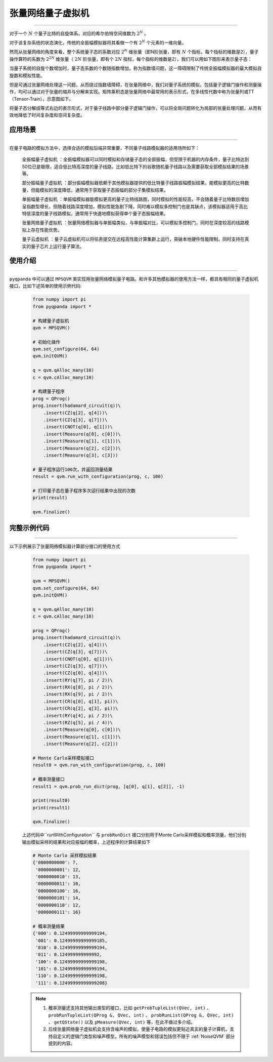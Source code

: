 .. _张量网络量子电路模拟器:

张量网络量子虚拟机
=================
----

对于一个 :math:`N` 个量子比特的自旋体系，对应的希尔伯特空间维数为 :math:`2^{N}` 。

对于该复杂系统的状态演化，传统的全振幅模拟器将其看做一个有 :math:`2^{N}` 个元素的一维向量。

然而从张量网络的角度来看，整个系统量子态的系数对应 :math:`2^{N}` 维张量（即N阶张量，即有 :math:`N` 个指标，每个指标的维数是2），量子操作算符的系数为 :math:`2^{2N}` 维张量（ :math:`2N` 阶张量，即有个 :math:`2N` 指标，每个指标的维数是2），我们可以用如下图形来表示量子态：

.. image:: images/state.png
   :align: center  

当量子系统的自旋个数增加时，量子态系数的个数随指数增加，称为指数墙问题，这一障碍限制了传统全振幅模拟器的最大模拟自旋数和模拟性能。

但是可通过张量网络处理这一问题，从而绕过指数墙障碍，在张量网络中，我们对量子系统的模拟，包括量子逻辑门操作和测量操作，均可以通过对于张量的缩并与分解来实现。矩阵乘积态是张量网络中最常用的表示形式，在多线性代数中称为张量列或TT（Tensor-Train），示意图如下。

.. image:: images/MPS.png
   :align: center  

将量子态分解成等式右边的表示形式，对于量子线路中部分量子逻辑门操作，可以将全局问题转化为局部的张量处理问题，从而有效地降低了时间复杂度和空间复杂度。

应用场景
>>>>>>>>>>>>>>>>
----

在量子电路的模拟方法中，选择合适的模拟后端非常重要，不同量子线路模拟器的适用场所如下：

     ``全振幅量子虚拟机`` ：全振幅模拟器可以同时模拟和存储量子态的全部振幅，但受限于机器的内存条件，量子比特达到50位已是极限，适合低比特高深度的量子线路，比如低比特下的谷歌随机量子线路以及需要获取全部模拟结果的场景等。
    
     ``部分振幅量子虚拟机`` ：部分振幅模拟器依赖于其他模拟器提供的低比特量子线路振幅模拟结果，能模拟更高的比特数量，但能模拟的深度降低，通常用于获取量子态振幅的部分子集模拟结果。
    
     ``单振幅量子虚拟机`` ：单振幅模拟器能模拟更高的量子比特线路图，同时模拟的性能较高，不会随着量子比特数目增加呈指数型增长，但随着线路深度增加，模拟性能急剧下降，同时难以模拟多控制门也是其缺点，该模拟器适用于高比特低深度的量子线路模拟，通常用于快速地模拟获得单个量子态振幅结果。
     
     ``张量网络量子虚拟机`` ：张量网络模拟器与单振幅类似，与单振幅对比，可以模拟多控制门，同时在深度较高的线路模拟上存在性能优势。
    
     ``量子云虚拟机`` ：量子云虚拟机可以将任务提交在远程高性能计算集群上运行，突破本地硬件性能限制，同时支持在真实的量子芯片上运行量子算法。

使用介绍
>>>>>>>>>>>>>>>>
----

``pyqpanda`` 中可以通过 ``MPSQVM`` 类实现用张量网络模拟量子电路。和许多其他模拟器的使用方法一样，都具有相同的量子虚拟机接口，比如下述简单的使用示例代码:

    .. code-block:: python

        from numpy import pi
        from pyqpanda import *

        # 构建量子虚拟机
        qvm = MPSQVM()

        # 初始化操作
        qvm.set_configure(64, 64)
        qvm.initQVM()

        q = qvm.qAlloc_many(10)
        c = qvm.cAlloc_many(10)

        # 构建量子程序
        prog = QProg()
        prog.insert(hadamard_circuit(q))\
            .insert(CZ(q[2], q[4]))\
            .insert(CZ(q[3], q[7]))\
            .insert(CNOT(q[0], q[1]))\
            .insert(Measure(q[0], c[0]))\
            .insert(Measure(q[1], c[1]))\
            .insert(Measure(q[2], c[2]))\
            .insert(Measure(q[3], c[3]))

        # 量子程序运行100次，并返回测量结果
        result = qvm.run_with_configuration(prog, c, 100)

        # 打印量子态在量子程序多次运行结果中出现的次数
        print(result)

        qvm.finalize()

完整示例代码
>>>>>>>>>>
----

.. _张量网络虚拟机示例程序:
以下示例展示了张量网络模拟器计算部分接口的使用方式

    .. code-block:: python

        from numpy import pi
        from pyqpanda import *

        qvm = MPSQVM()
        qvm.set_configure(64, 64)
        qvm.initQVM()

        q = qvm.qAlloc_many(10)
        c = qvm.cAlloc_many(10)

        prog = QProg()
        prog.insert(hadamard_circuit(q))\
            .insert(CZ(q[2], q[4]))\
            .insert(CZ(q[3], q[7]))\
            .insert(CNOT(q[0], q[1]))\
            .insert(CZ(q[3], q[7]))\
            .insert(CZ(q[0], q[4]))\
            .insert(RY(q[7], pi / 2))\
            .insert(RX(q[8], pi / 2))\
            .insert(RX(q[9], pi / 2))\
            .insert(CR(q[0], q[1], pi))\
            .insert(CR(q[2], q[3], pi))\
            .insert(RY(q[4], pi / 2))\
            .insert(RZ(q[5], pi / 4))\
            .insert(Measure(q[0], c[0]))\
            .insert(Measure(q[1], c[1]))\
            .insert(Measure(q[2], c[2]))

        # Monte Carlo采样模拟接口
        result0 = qvm.run_with_configuration(prog, c, 100)

        # 概率测量接口
        result1 = qvm.prob_run_dict(prog, [q[0], q[1], q[2]], -1)

        print(result0)
        print(result1)

        qvm.finalize()

    上述代码中``runWithConfiguration`` 与 ``probRunDict`` 接口分别用于Monte Carlo采样模拟和概率测量，他们分别输出模拟采样的结果和对应振幅的概率，上述程序的计算结果如下

    .. code-block:: python

        # Monte Carlo 采样模拟结果
        {'0000000000': 7, 
         '0000000001': 12, 
         '0000000010': 13, 
         '0000000011': 10, 
         '0000000100': 16, 
         '0000000101': 14, 
         '0000000110': 12, 
         '0000000111': 16}

        # 概率测量结果
        {'000': 0.12499999999999194, 
         '001': 0.12499999999999185, 
         '010': 0.12499999999999194, 
         '011': 0.124999999999992, 
         '100': 0.12499999999999198, 
         '101': 0.12499999999999194, 
         '110': 0.12499999999999198, 
         '111': 0.12499999999999208}

    .. note::

        1. 概率测量还支持其他输出类型的接口，比如 ``getProbTupleList(QVec, int)`` 、 ``probRunTupleList(QProg &, QVec, int)`` 、 ``probRunList(QProg &, QVec, int)`` 、 ``getQState()`` 以及 ``pMeasure(QVec, int)`` 等，在此不做过多介绍。
        2. 后续张量网络量子虚拟机会支持含噪声的模拟，使量子电路的模拟更贴近真实的量子计算机，支持自定义的逻辑门类型和噪声模型，所有的噪声模型和错误包括但不限于 :ref:`NoiseQVM` 部分提到的内容。

